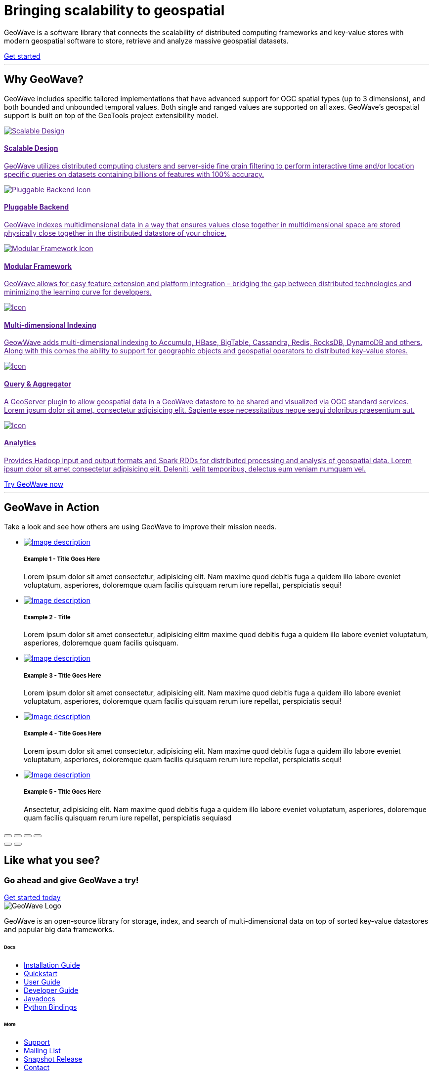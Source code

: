 [[index-container]]
<<<

:linkattrs:

[subs="attributes"]
++++
<!-- HEADER -->
  <header class="hero bg-dark pt-5 text-center text-lg-left">
    <div class="container h-100 my-5 py-3">
      <div class="row h-100 align-items-center">
        <div class="col-lg-6 ">
          <h1 class="display-4 text-white mt-5 mb-4">
            Bringing scalability
            to geospatial
          </h1>
          <p class="lead mb-5 text-white-50">
            GeoWave is a software library that connects the scalability of distributed computing frameworks and
            key-value stores with modern geospatial software to store, retrieve and analyze massive geospatial datasets.
          </p>
          <a class="btn btn-primary btn-labeled btn-lg rounded-pill" href="/quickstart.html">Get
            started</a>
        </div>
      </div>
    </div>
    <div class="wave"></div>
  </header>

  <!-- SECTION: Why GeoWave -->
  <section class="geo-home-why container mb-5 pb-5">
    <div class="row">
      <div class="col-md-8 text-center m-auto pb-5">
        <hr class="title">
        <h2>Why GeoWave?</h2>
        <p class="card-text">
          GeoWave includes specific tailored implementations that have advanced support for OGC spatial types (up to 3
          dimensions), and both bounded and unbounded temporal values. Both single and ranged values are supported on
          all axes. GeoWave’s geospatial support is built on top of the GeoTools project extensibility model.
        </p>
      </div>
    </div>
    <div class="row my-4">
      <div class="col-md-4 mb-5">
        <a href="" class="card h-100 border-0 text-center">
          <div class="card-body ">
            <img src="/images/icon-scalable.svg" class="p-4" alt="Scalable Design">
            <h4 class="card-title">Scalable Design</h4>
            <p class="card-text">
              GeoWave utilizes distributed computing clusters and server-side fine grain filtering to perform
              interactive
              time and/or location specific queries on datasets containing billions of
              features with 100% accuracy.
            </p>
            <i class="icon ion-ios-arrow-round-forward"></i>
          </div>
        </a>
      </div>
      <div class="col-md-4 mb-5">
        <a href="" class="card h-100 border-0 text-center">
          <div class="card-body ">
            <img src="/images/icon-plug-backend.svg" class="p-4" alt="Pluggable Backend Icon">
            <h4 class="card-title">Pluggable Backend</h4>
            <p class="card-text">
              GeoWave indexes multidimensional data in a way that ensures values close together in multidimensional
              space are stored physically close together in the distributed datastore of your choice.
            </p>
            <i class="icon ion-ios-arrow-round-forward"></i>
          </div>
        </a>
      </div>
      <div class="col-md-4 mb-5">
        <a href="" class="card h-100 border-0 text-center">
          <div class="card-body ">
            <img src="/images/icon-tetris.svg" class="p-4" alt="Modular Framework Icon">
            <h4 class="card-title">Modular Framework</h4>
            <p class="card-text">
              GeoWave allows for easy feature extension and platform integration – bridging the gap between distributed
              technologies
              and minimizing the learning curve for developers.
            </p>
            <i class="icon ion-ios-arrow-round-forward"></i>
          </div>
        </a>
      </div>
      <div class="col-md-4 mb-5">
        <a href="" class="card h-100 border-0 text-center">
          <div class="card-body ">
            <img src="/images/icon-globe.svg" class="p-4" alt="Icon">
            <h4 class="card-title">Multi-dimensional Indexing</h4>
            <p class="card-text">
              GeowWave adds multi-dimensional indexing to Accumulo, HBase, BigTable, Cassandra, Redis, RocksDB, DynamoDB
              and others. Along with this comes the ability to support for geographic objects and geospatial operators
              to distributed key-value stores.
            </p>
            <i class="icon ion-ios-arrow-round-forward"></i>
          </div>
        </a>
      </div>
      <div class="col-md-4 mb-5">
        <a href="" class="card h-100 border-0 text-center">
          <div class="card-body ">
            <img src="/images/icon-search.svg" class="p-4" alt="Icon">
            <h4 class="card-title">Query &amp; Aggregator</h4>
            <p class="card-text">
              A GeoServer plugin to allow geospatial data in a GeoWave datastore to be shared and visualized via OGC
              standard services. Lorem ipsum dolor sit amet, consectetur adipisicing elit.
              Sapiente esse necessitatibus neque sequi doloribus
              praesentium aut.
            </p>
            <i class="icon ion-ios-arrow-round-forward"></i>
          </div>
        </a>
      </div>
      <div class="col-md-4 mb-5">
        <a href="" class="card h-100 border-0 text-center">
          <div class="card-body ">
            <img src="/images/icon-analytics.svg" class="p-4" alt="Icon">
            <h4 class="card-title">Analytics</h4>
            <p class="card-text">
              Provides Hadoop input and output formats and Spark RDDs for distributed processing and analysis of
              geospatial data. Lorem ipsum dolor sit amet consectetur adipisicing elit. Deleniti, velit temporibus,
              delectus eum veniam numquam vel.
            </p>
            <i class="icon ion-ios-arrow-round-forward"></i>
          </div>
        </a>
      </div>
      <a class="btn btn-primary btn-labeled btn-lg m-auto rounded-pill" href="#">Try GeoWave now</a>
    </div>
  </section>

  <!-- SECTION: GeoWave in Action -->
  <div class="bg-dark py-5">
    <div class="container-fluid pb-5 mb-3 mx-0 px-0">
      <div class="col-md-6 m-auto py-5 text-center text-white">
        <hr class="title">
        <h2 class="text-white">GeoWave in Action</h2>
        <p class="card-text text-white">
          Take a look and see how others are using GeoWave to improve their mission needs.
        </p>
      </div>

      <!-- Slider main container -->
      <div class="swiper-container overflow-hidden pb-5">
        <!-- Additional required wrapper -->
        <ul class="swiper-wrapper my-gallery" itemscope itemtype="http://schema.org/ImageGallery">
          <!-- Slides -->
          <li class="swiper-slide" itemprop="associatedMedia" itemscope itemtype="http://schema.org/ImageObject">
            <a title="click to zoom-in" href="http://placehold.it/1200x600/EC407A/ffffff?text=Zoom-image-1"
              itemprop="contentUrl" data-size="1200x600">
              <img src="http://placehold.it/600x300/EC407A/ffffff?text=Thumbnail-image-1" itemprop="thumbnail"
                alt="Image description" />
            </a>
            <div class="text text-lg-left p-5">
              <h5>Example 1 - Title Goes Here</h5>
              <p>Lorem ipsum dolor sit amet consectetur, adipisicing elit. Nam maxime quod debitis fuga a quidem illo
                labore eveniet voluptatum, asperiores, doloremque quam facilis quisquam rerum iure repellat,
                perspiciatis sequi!</p>
            </div>
          </li>
          <li class="swiper-slide" itemprop="associatedMedia" itemscope itemtype="http://schema.org/ImageObject">
            <a title="click to zoom-in" href="http://placehold.it/1200x600/AB47BC/ffffff?text=Zoom-image-2"
              itemprop="contentUrl" data-size="1200x600">
              <img src="http://placehold.it/600x300/AB47BC/ffffff?text=Thumbnail-image-2" itemprop="thumbnail"
                alt="Image description" />
            </a>
            <div class="text text-lg-left p-5">
              <h5>Example 2 - Title </h5>
              <p>Lorem ipsum dolor sit amet consectetur, adipisicing elitm maxime quod debitis fuga a quidem illo
                labore eveniet voluptatum, asperiores, doloremque quam facilis quisquam.</p>
            </div>
          </li>
          <li class="swiper-slide" itemprop="associatedMedia" itemscope itemtype="http://schema.org/ImageObject">
            <a title="click to zoom-in" href="http://placehold.it/1200x600/EF5350/ffffff?text=Zoom-image-3"
              itemprop="contentUrl" data-size="1200x600">
              <img src="http://placehold.it/600x300/EF5350/ffffff?text=Thumbnail-image-3" itemprop="thumbnail"
                alt="Image description" />
            </a>
            <div class="text text-lg-left p-5">
              <h5>Example 3 - Title Goes Here</h5>
              <p>Lorem ipsum dolor sit amet consectetur, adipisicing elit. Nam maxime quod debitis fuga a quidem illo
                labore eveniet voluptatum, asperiores, doloremque quam facilis quisquam rerum iure repellat,
                perspiciatis sequi!</p>
            </div>
          </li>
          <li class="swiper-slide" itemprop="associatedMedia" itemscope itemtype="http://schema.org/ImageObject">
            <a title="click to zoom-in" href="http://placehold.it/1200x600/1976D2/ffffff?text=Zoom-image-4"
              itemprop="contentUrl" data-size="1200x600">
              <img src="http://placehold.it/600x300/1976D2/ffffff?text=Thumbnail-image-4" itemprop="thumbnail"
                alt="Image description" />
            </a>
            <div class="text text-lg-left p-5">
              <h5>Example 4 - Title Goes Here</h5>
              <p>Lorem ipsum dolor sit amet consectetur, adipisicing elit. Nam maxime quod debitis fuga a quidem illo
                labore eveniet voluptatum, asperiores, doloremque quam facilis quisquam rerum iure repellat,
                perspiciatis sequi!</p>
            </div>
          </li>
          <li class="swiper-slide" itemprop="associatedMedia" itemscope itemtype="http://schema.org/ImageObject">
            <a title="click to zoom-in" href="http://placehold.it/600x300/ffdd9e/ffffff?text=Thumbnail-image-5"
              itemprop="contentUrl" data-size="1200x600">
              <img src="http://placehold.it/600x300/ffdd9e/ffffff?text=Thumbnail-image-5"" itemprop=" thumbnail"
                alt="Image description" />
            </a>
            <div class="text text-lg-left p-5">
              <h5>Example 5 - Title Goes Here</h5>
              <p>Ansectetur, adipisicing elit. Nam maxime quod debitis fuga a quidem illo
                labore eveniet voluptatum, asperiores, doloremque quam facilis quisquam rerum iure repellat,
                perspiciatis sequiasd</p>
            </div>
          </li>
        </ul>

        <!-- Add Pagination -->
        <div class="swiper-pagination"></div>

        <!-- If we need navigation buttons -->
        <!-- <div class="swiper-button-prev"></div>
        <div class="swiper-button-next"></div> -->
      </div>

      <!-- Root element of PhotoSwipe. Must have class pswp. -->
      <div class="pswp" tabindex="-1" role="dialog" aria-hidden="true">
        <!-- Background of PhotoSwipe.
            It's a separate element, as animating opacity is faster than rgba(). -->
        <div class="pswp__bg"></div>
        <!-- Slides wrapper with overflow:hidden. -->
        <div class="pswp__scroll-wrap">
          <!-- Container that holds slides. PhotoSwipe keeps only 3 slides in DOM to save memory. -->
          <!-- don't modify these 3 pswp__item elements, data is added later on. -->
          <div class="pswp__container">
            <div class="pswp__item"></div>
            <div class="pswp__item"></div>
            <div class="pswp__item"></div>
          </div>
          <!-- Default (PhotoSwipeUI_Default) interface on top of sliding area. Can be changed. -->
          <div class="pswp__ui pswp__ui--hidden">

            <div class="pswp__top-bar">

              <!--  Controls are self-explanatory. Order can be changed. -->

              <div class="pswp__counter"></div>

              <button class="pswp__button pswp__button--close" title="Close (Esc)"></button>

              <button class="pswp__button pswp__button--share" title="Share"></button>

              <button class="pswp__button pswp__button--fs" title="Toggle fullscreen"></button>

              <button class="pswp__button pswp__button--zoom" title="Zoom in/out"></button>

              <!-- Preloader demo https://codepen.io/dimsemenov/pen/yyBWoR -->
              <!-- element will get class pswp__preloader--active when preloader is running -->
              <div class="pswp__preloader">
                <div class="pswp__preloader__icn">
                  <div class="pswp__preloader__cut">
                    <div class="pswp__preloader__donut"></div>
                  </div>
                </div>
              </div>
            </div>

            <div class="pswp__share-modal pswp__share-modal--hidden pswp__single-tap">
              <div class="pswp__share-tooltip"></div>
            </div>

            <button class="pswp__button pswp__button--arrow--left" title="Previous (arrow left)">
            </button>

            <button class="pswp__button pswp__button--arrow--right" title="Next (arrow right)">
            </button>

            <div class="pswp__caption">
              <div class="pswp__caption__center"></div>
            </div>

          </div>
        </div>
      </div>

    </div>
  </div>

  <!-- SECTION: CTA -->
  <div class="bg-primary cta-banner pt-5 pb-5">
    <div class="container">
      <div class="row justify-content-between pt-5 pb-5">
        <div class="col-md-7 text-white text-center text-md-left my-auto">
          <h2 class="text-white font-weight-lighter pb-1">Like what you see?</h2>
          <h3 class="text-white">Go ahead and give GeoWave a try!</h3>
        </div>
        <div class="col-md-4 text-center text-md-right my-auto">
          <a class="btn btn-outline-light btn-lg rounded-pill btn-border-2 px-5 mt-4 mt-md-0" href="#">Get started
            today</a>
        </div>
      </div>
    </div>
  </div>

  <!-- FOOTER -->
  <footer id="geowave-footer" class="bg-dark text-white">
    <div class="container">
      <div class="row justify-content-between">
        <div class="col-12 col-md-5">
          <img src="/images/geowave-logo-light.png" alt="GeoWave Logo">
          <p class="pt-4 mt-2 lh-28">GeoWave is an open-source library for storage, index, and search of
            multi-dimensional
            data on top of sorted key-value datastores and popular big data frameworks.</p>
        </div>
        <div class="footer-nav col-12 col-md-6 mt-3 mt-md-0">
          <div class="row">
            <div class="col-auto mr-5">
              <h6 class="mb-4">Docs</h6>
              <ul class="list-group">
                <li class="list-group-item bg-transparent border-0 p-0 mb-2"><a href="#">Installation Guide</a></li>
                <li class="list-group-item bg-transparent border-0 p-0 mb-2"><a href="#">Quickstart </a> </li>
                <li class="list-group-item bg-transparent border-0 p-0 mb-2"><a href="#">User Guide</a></li>
                <li class="list-group-item bg-transparent border-0 p-0 mb-2"><a href="#">
                    Developer Guide</a></li>
                <li class="list-group-item bg-transparent border-0 p-0 mb-2"><a href="#">Javadocs</a></li>
                <li class="list-group-item bg-transparent border-0 p-0 mb-2"><a href="#">Python Bindings</a></li>
              </ul>
            </div>
            <div class="col-auto">
              <h6 class="mb-4">More</h6>
              <ul class="list-group">
                <li class="list-group-item bg-transparent border-0 p-0 mb-2"><a href="#">Support</a></li>
                <li class="list-group-item bg-transparent border-0 p-0 mb-2"><a href="#">Mailing List</a></li>
                <li class="list-group-item bg-transparent border-0 p-0 mb-2"><a href="#">Snapshot Release</a>
                </li>
                <li class="list-group-item bg-transparent border-0 p-0 mb-2"><a href="#">Contact</a>
                </li>
              </ul>
            </div>
          </div>
        </div>
        <!-- Sub Footer -->
        <div class="col-md-12 sub-footer">
          <div class="py-4 d-flex justify-content-center align-items-center">
            <small>This page was generated on {revdate}</small>
          </div>
        </div>
      </div>
    </div>
  </footer>

  <!-- Page Preloader -->
  <div class="preloader">
    <svg width="200" height="200" xmlns="http://www.w3.org/2000/svg" viewBox="0 0 100 100"
      preserveAspectRatio="xMidYMid" class="lds-ripple" style="background:0 0">
      <circle cx="50" cy="50" r="4.719" fill="none" stroke="#8262ff" stroke-width="2">
        <animate attributeName="r" calcMode="spline" values="0;40" keyTimes="0;1" dur="3" keySplines="0 0.2 0.8 1"
          begin="-1.5s" repeatCount="indefinite" />
        <animate attributeName="opacity" calcMode="spline" values="1;0" keyTimes="0;1" dur="3" keySplines="0.2 0 0.8 1"
          begin="-1.5s" repeatCount="indefinite" />
      </circle>
      <circle cx="50" cy="50" r="27.591" fill="none" stroke="#5699d2" stroke-width="2">
        <animate attributeName="r" calcMode="spline" values="0;40" keyTimes="0;1" dur="3" keySplines="0 0.2 0.8 1"
          begin="0s" repeatCount="indefinite" />
        <animate attributeName="opacity" calcMode="spline" values="1;0" keyTimes="0;1" dur="3" keySplines="0.2 0 0.8 1"
          begin="0s" repeatCount="indefinite" />
      </circle>
    </svg>
  </div>
++++
